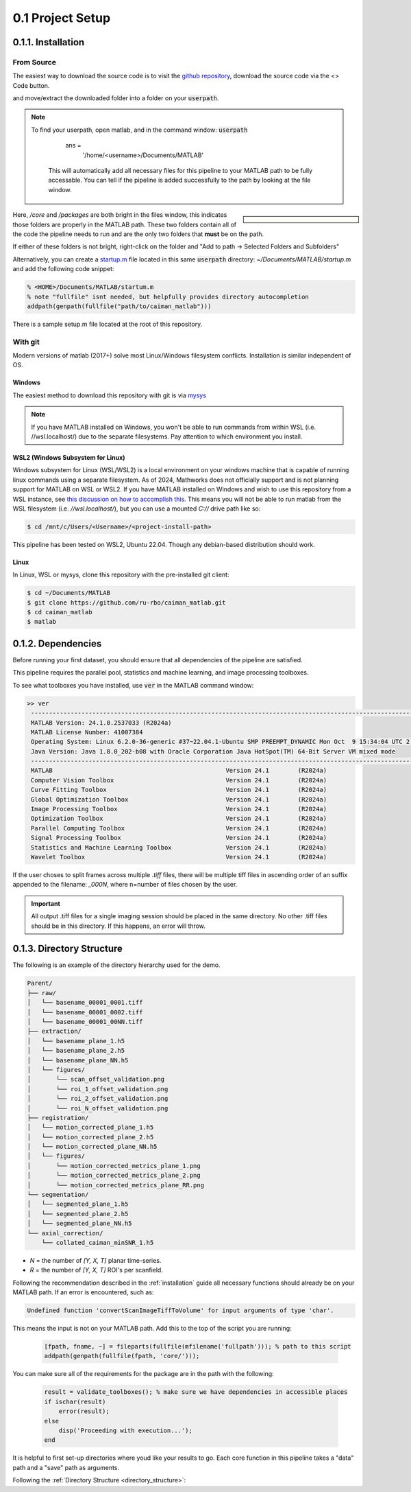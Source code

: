 
.. _installation:

0.1 Project Setup
################################

.. _installation_gh:


0.1.1. Installation
===============================

From Source
--------------------

The easiest way to download the source code is to visit the `github repository <https://github.com/MillerBrainObservatory/LBM-CaImAn-MATLAB>`_, download the source code via the  <> Code button.

.. thumbnail:: ../_images/gh_download.png

and move/extract the downloaded folder into a folder on your :code:`userpath`.

.. note::

   To find your userpath, open matlab, and in the command window: :code:`userpath`

        ans =
            '/home/<username>/Documents/MATLAB'

    This will automatically add all necessary files for this pipeline to your MATLAB path to be fully accessable.
    You can tell if the pipeline is added successfully to the path by looking at the file window.

.. sidebar::

    .. image:: ../_images/gen_matlab_path_explorer.png
       :width: 200

Here, `/core` and `/packages` are both bright in the files window, this indicates those folders are properly in the MATLAB path.
These two folders contain all of the code the pipeline needs to run and are the only two folders that **must** be on the path.

If either of these folders is not bright, right-click on the folder and "Add to path -> Selected Folders and Subfolders"

.. _startup:

Alternatively, you can create a `startup.m`_ file located in this same :code:`userpath` directory: `~/Documents/MATLAB/startup.m` and add the following code snippet:

.. code-block:: MATLAB

   % <HOME>/Documents/MATLAB/startum.m
   % note "fullfile" isnt needed, but helpfully provides directory autocompletion
   addpath(genpath(fullfile("path/to/caiman_matlab")))

There is a sample setup.m file located at the root of this repository.

.. _installation_git:

With git
--------------------

Modern versions of matlab (2017+) solve most Linux/Windows filesystem conflicts. Installation is similar independent of OS.

Windows
*****************

The easiest method to download this repository with git is via `mysys <https://gitforwindows.org/>`_

.. note::

    If you have MATLAB installed on Windows, you won't be able to run commands from within WSL (i.e. //wsl.localhost/)
    due to the separate filesystems. Pay attention to which environment you install.

WSL2 (Windows Subsystem for Linux)
********************************************

Windows subsystem for Linux (WSL/WSL2) is a local environment on your windows machine that is capable of running linux commands using a separate filesystem. As of 2024, Mathworks does not officially support and is not planning support for MATLAB on WSL or WSL2.
If you have MATLAB installed on Windows and wish to use this repository from a WSL instance, see `this discussion on how to accomplish this <https://ww2.mathworks.cn/matlabcentral/answers/1597219-can-microsoft-s-wslg-windows-subsystem-for-linux-gui-support-running-matlab>`_.
This means you will not be able to run matlab from the WSL filesystem (i.e. `//wsl.localhost/`), but you can use a mounted `C://` drive path like so:

.. code-block:: bash

   $ cd /mnt/c/Users/<Username>/<project-install-path>

This pipeline has been tested on WSL2, Ubuntu 22.04. Though any debian-based distribution should work.

Linux
********************

In Linux, WSL or mysys, clone this repository with the pre-installed git client:

.. code-block:: bash

    $ cd ~/Documents/MATLAB
    $ git clone https://github.com/ru-rbo/caiman_matlab.git
    $ cd caiman_matlab
    $ matlab

.. _startup.m: https://www.mathworks.com/help/matlab/matlab_env/matlab-startup-folder.html
.. _GITHUB_: https://github.com/ru-rbo/rbo-lbm'_


0.1.2. Dependencies
====================

Before running your first dataset, you should ensure that all dependencies of the pipeline are satisfied.

This pipeline requires the parallel pool, statistics and machine learning, and image processing toolboxes.

To see what toolboxes you have installed, use :code:`ver` in the MATLAB command window:

.. code-block:: MATLAB

   >> ver
    ----------------------------------------------------------------------------------------------------------------
    MATLAB Version: 24.1.0.2537033 (R2024a)
    MATLAB License Number: 41007384
    Operating System: Linux 6.2.0-36-generic #37~22.04.1-Ubuntu SMP PREEMPT_DYNAMIC Mon Oct  9 15:34:04 UTC 2 x86_64
    Java Version: Java 1.8.0_202-b08 with Oracle Corporation Java HotSpot(TM) 64-Bit Server VM mixed mode
    ----------------------------------------------------------------------------------------------------------------
    MATLAB                                                Version 24.1        (R2024a)
    Computer Vision Toolbox                               Version 24.1        (R2024a)
    Curve Fitting Toolbox                                 Version 24.1        (R2024a)
    Global Optimization Toolbox                           Version 24.1        (R2024a)
    Image Processing Toolbox                              Version 24.1        (R2024a)
    Optimization Toolbox                                  Version 24.1        (R2024a)
    Parallel Computing Toolbox                            Version 24.1        (R2024a)
    Signal Processing Toolbox                             Version 24.1        (R2024a)
    Statistics and Machine Learning Toolbox               Version 24.1        (R2024a)
    Wavelet Toolbox                                       Version 24.1        (R2024a)


If the user choses to split frames across multiple `.tiff` files, there will be multiple tiff files in ascending order
of an suffix appended to the filename: `_000N`, where n=number of files chosen by the user.

.. important::

    All output .tiff files for a single imaging session should be placed in the same directory.
    No other .tiff files should be in this directory. If this happens, an error will throw.

.. _directory_structure:

0.1.3. Directory Structure
================================

The following is an example of the directory hierarchy
used for the demo.

.. code-block:: text

    Parent/
    ├── raw/
    │   └── basename_00001_0001.tiff
    │   └── basename_00001_0002.tiff
    │   └── basename_00001_00NN.tiff
    ├── extraction/
    │   └── basename_plane_1.h5
    │   └── basename_plane_2.h5
    │   └── basename_plane_NN.h5
    │   └── figures/
    │       └── scan_offset_validation.png
    │       └── roi_1_offset_validation.png
    │       └── roi_2_offset_validation.png
    │       └── roi_N_offset_validation.png
    ├── registration/
    │   └── motion_corrected_plane_1.h5
    │   └── motion_corrected_plane_2.h5
    │   └── motion_corrected_plane_NN.h5
    │   └── figures/
    │       └── motion_corrected_metrics_plane_1.png
    │       └── motion_corrected_metrics_plane_2.png
    │       └── motion_corrected_metrics_plane_RR.png
    └── segmentation/
    │   └── segmented_plane_1.h5
    │   └── segmented_plane_2.h5
    │   └── segmented_plane_NN.h5
    └── axial_correction/
        └── collated_caiman_minSNR_1.h5

- `N` = the number of `[Y, X, T]` planar time-series.
- `R` = the number of `[Y, X, T]` ROI's per scanfield.

Following the recommendation described in the :ref:`installation` guide all necessary functions should already be on your
MATLAB path. If an error is encountered, such as:

.. code-block:: MATLAB

    Undefined function 'convertScanImageTiffToVolume' for input arguments of type 'char'.

This means the input is not on your MATLAB path. Add this to the top of the script you are running:

 .. code-block:: MATLAB

    [fpath, fname, ~] = fileparts(fullfile(mfilename('fullpath'))); % path to this script
    addpath(genpath(fullfile(fpath, 'core/')));

You can make sure all of the requirements for the package are in the path with the following:

 .. code-block:: MATLAB

    result = validate_toolboxes(); % make sure we have dependencies in accessible places
    if ischar(result)
        error(result);
    else
        disp('Proceeding with execution...');
    end

It is helpful to first set-up directories where youd like your results to go.
Each core function in this pipeline takes a "data" path and a "save" path as arguments.

Following the :ref:`Directory Structure <directory_structure>`:

.. thumbnail:: ../_images/gen_output_paths.png
   :download: true
   :align: center

